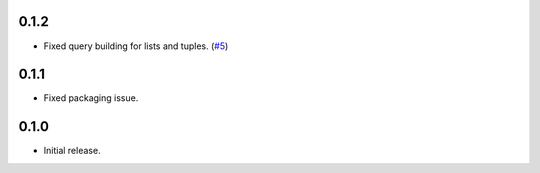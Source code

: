 0.1.2
=====

* Fixed query building for lists and tuples. (`#5`_)

0.1.1
=====

* Fixed packaging issue.

0.1.0
=====

* Initial release.


.. _#5: https://github.com/Stranger6667/pyoffers/issues/5